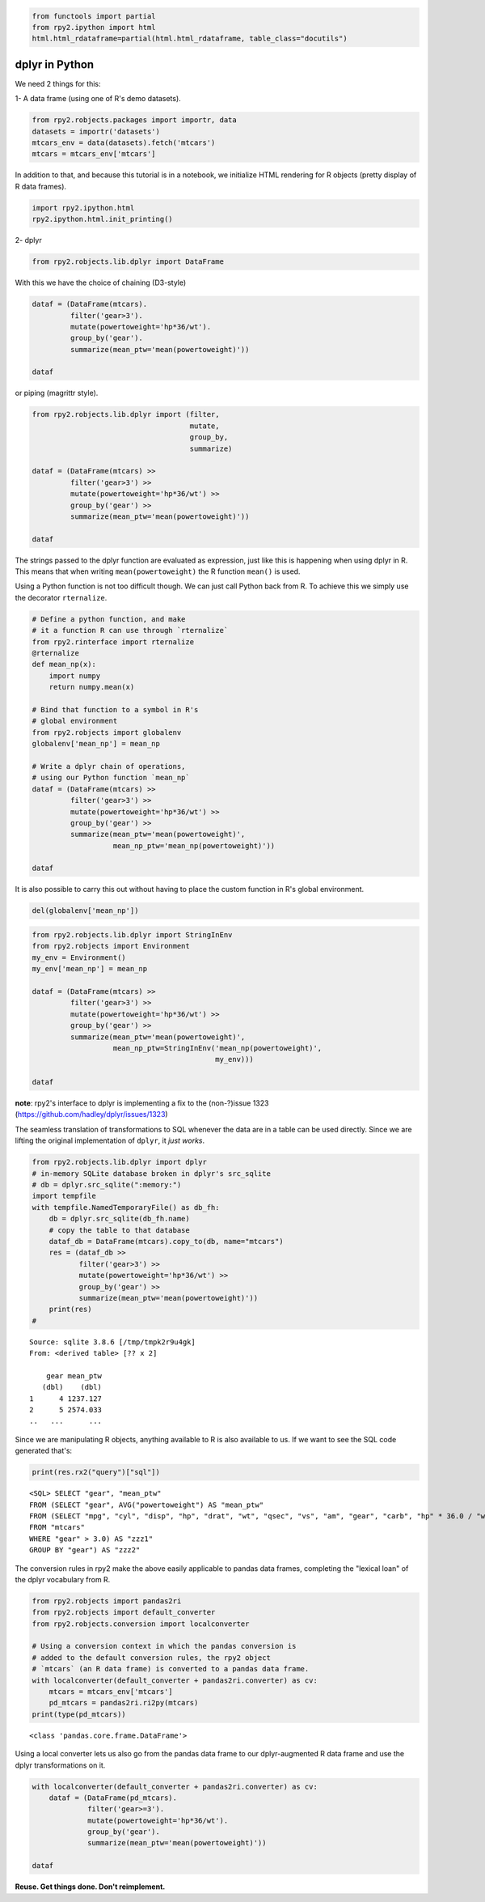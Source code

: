 
.. code:: python

    from functools import partial
    from rpy2.ipython import html
    html.html_rdataframe=partial(html.html_rdataframe, table_class="docutils")

dplyr in Python
===============

We need 2 things for this:

1- A data frame (using one of R's demo datasets).

.. code:: python

    from rpy2.robjects.packages import importr, data
    datasets = importr('datasets')
    mtcars_env = data(datasets).fetch('mtcars')
    mtcars = mtcars_env['mtcars']

In addition to that, and because this tutorial is in a notebook, we
initialize HTML rendering for R objects (pretty display of R data
frames).

.. code:: python

    import rpy2.ipython.html
    rpy2.ipython.html.init_printing()

2- dplyr

.. code:: python

    from rpy2.robjects.lib.dplyr import DataFrame

With this we have the choice of chaining (D3-style)

.. code:: python

    dataf = (DataFrame(mtcars).
             filter('gear>3').
             mutate(powertoweight='hp*36/wt').
             group_by('gear').
             summarize(mean_ptw='mean(powertoweight)'))
    
    dataf




.. raw:: html

    
    <emph>DataFrame</emph> with 2 rows and 2 columns:
    <table class="docutils">
      <thead>
        <tr class="rpy2_names">
          <th></th>
          <th></th>
          <th>gear</th>
          <th>mean_ptw</th>
        </tr>
      </thead>
      <tbody>
        <tr>
          <td class="rpy2_rowname">0</td>
            <td class="rpy2_names">1</td>
          <td>4.0</td>
          <td>1237.1266499803169</td>
        </tr>
        <tr>
          <td class="rpy2_rowname">1</td>
            <td class="rpy2_names">2</td>
          <td>5.0</td>
          <td>2574.0331639315027</td>
        </tr>
      </tbody>
    </table>



or piping (magrittr style).

.. code:: python

    from rpy2.robjects.lib.dplyr import (filter,
                                         mutate,
                                         group_by,
                                         summarize)
    
    dataf = (DataFrame(mtcars) >>
             filter('gear>3') >>
             mutate(powertoweight='hp*36/wt') >>
             group_by('gear') >>
             summarize(mean_ptw='mean(powertoweight)'))
    
    dataf




.. raw:: html

    
    <emph>DataFrame</emph> with 2 rows and 2 columns:
    <table class="docutils">
      <thead>
        <tr class="rpy2_names">
          <th></th>
          <th></th>
          <th>gear</th>
          <th>mean_ptw</th>
        </tr>
      </thead>
      <tbody>
        <tr>
          <td class="rpy2_rowname">0</td>
            <td class="rpy2_names">1</td>
          <td>4.0</td>
          <td>1237.1266499803169</td>
        </tr>
        <tr>
          <td class="rpy2_rowname">1</td>
            <td class="rpy2_names">2</td>
          <td>5.0</td>
          <td>2574.0331639315027</td>
        </tr>
      </tbody>
    </table>



The strings passed to the dplyr function are evaluated as expression,
just like this is happening when using dplyr in R. This means that when
writing ``mean(powertoweight)`` the R function ``mean()`` is used.

Using a Python function is not too difficult though. We can just call
Python back from R. To achieve this we simply use the decorator
``rternalize``.

.. code:: python

    # Define a python function, and make
    # it a function R can use through `rternalize`
    from rpy2.rinterface import rternalize
    @rternalize
    def mean_np(x):
        import numpy
        return numpy.mean(x)
    
    # Bind that function to a symbol in R's
    # global environment
    from rpy2.robjects import globalenv
    globalenv['mean_np'] = mean_np
    
    # Write a dplyr chain of operations,
    # using our Python function `mean_np`
    dataf = (DataFrame(mtcars) >>
             filter('gear>3') >>
             mutate(powertoweight='hp*36/wt') >>
             group_by('gear') >>
             summarize(mean_ptw='mean(powertoweight)',
                       mean_np_ptw='mean_np(powertoweight)'))
    
    dataf




.. raw:: html

    
    <emph>DataFrame</emph> with 2 rows and 3 columns:
    <table class="docutils">
      <thead>
        <tr class="rpy2_names">
          <th></th>
          <th></th>
          <th>gear</th>
          <th>mean_ptw</th>
          <th>mean_np_ptw</th>
        </tr>
      </thead>
      <tbody>
        <tr>
          <td class="rpy2_rowname">0</td>
            <td class="rpy2_names">1</td>
          <td>4.0</td>
          <td>1237.1266499803169</td>
          <td>1237.126649980317</td>
        </tr>
        <tr>
          <td class="rpy2_rowname">1</td>
            <td class="rpy2_names">2</td>
          <td>5.0</td>
          <td>2574.0331639315027</td>
          <td>2574.0331639315023</td>
        </tr>
      </tbody>
    </table>



It is also possible to carry this out without having to place the custom
function in R's global environment.

.. code:: python

    del(globalenv['mean_np'])

.. code:: python

    from rpy2.robjects.lib.dplyr import StringInEnv
    from rpy2.robjects import Environment
    my_env = Environment()
    my_env['mean_np'] = mean_np
    
    dataf = (DataFrame(mtcars) >>
             filter('gear>3') >>
             mutate(powertoweight='hp*36/wt') >>
             group_by('gear') >>
             summarize(mean_ptw='mean(powertoweight)',
                       mean_np_ptw=StringInEnv('mean_np(powertoweight)',
                                               my_env)))
    
    dataf




.. raw:: html

    
    <emph>DataFrame</emph> with 2 rows and 3 columns:
    <table class="docutils">
      <thead>
        <tr class="rpy2_names">
          <th></th>
          <th></th>
          <th>gear</th>
          <th>mean_ptw</th>
          <th>mean_np_ptw</th>
        </tr>
      </thead>
      <tbody>
        <tr>
          <td class="rpy2_rowname">0</td>
            <td class="rpy2_names">1</td>
          <td>4.0</td>
          <td>1237.1266499803169</td>
          <td>1237.126649980317</td>
        </tr>
        <tr>
          <td class="rpy2_rowname">1</td>
            <td class="rpy2_names">2</td>
          <td>5.0</td>
          <td>2574.0331639315027</td>
          <td>2574.0331639315023</td>
        </tr>
      </tbody>
    </table>



**note**: rpy2's interface to dplyr is implementing a fix to the
(non-?)issue 1323 (https://github.com/hadley/dplyr/issues/1323)

The seamless translation of transformations to SQL whenever the data are
in a table can be used directly. Since we are lifting the original
implementation of ``dplyr``, it *just works*.

.. code:: python

    from rpy2.robjects.lib.dplyr import dplyr
    # in-memory SQLite database broken in dplyr's src_sqlite
    # db = dplyr.src_sqlite(":memory:")
    import tempfile
    with tempfile.NamedTemporaryFile() as db_fh:
        db = dplyr.src_sqlite(db_fh.name)
        # copy the table to that database
        dataf_db = DataFrame(mtcars).copy_to(db, name="mtcars")
        res = (dataf_db >>
               filter('gear>3') >>
               mutate(powertoweight='hp*36/wt') >>
               group_by('gear') >>
               summarize(mean_ptw='mean(powertoweight)'))
        print(res)
    # 


.. parsed-literal::

    Source: sqlite 3.8.6 [/tmp/tmpk2r9u4gk]
    From: <derived table> [?? x 2]
    
        gear mean_ptw
       (dbl)    (dbl)
    1      4 1237.127
    2      5 2574.033
    ..   ...      ...
    


Since we are manipulating R objects, anything available to R is also
available to us. If we want to see the SQL code generated that's:

.. code:: python

    print(res.rx2("query")["sql"])


.. parsed-literal::

    <SQL> SELECT "gear", "mean_ptw"
    FROM (SELECT "gear", AVG("powertoweight") AS "mean_ptw"
    FROM (SELECT "mpg", "cyl", "disp", "hp", "drat", "wt", "qsec", "vs", "am", "gear", "carb", "hp" * 36.0 / "wt" AS "powertoweight"
    FROM "mtcars"
    WHERE "gear" > 3.0) AS "zzz1"
    GROUP BY "gear") AS "zzz2"
    


The conversion rules in rpy2 make the above easily applicable to pandas
data frames, completing the "lexical loan" of the dplyr vocabulary from
R.

.. code:: python

    from rpy2.robjects import pandas2ri
    from rpy2.robjects import default_converter
    from rpy2.robjects.conversion import localconverter
    
    # Using a conversion context in which the pandas conversion is
    # added to the default conversion rules, the rpy2 object
    # `mtcars` (an R data frame) is converted to a pandas data frame.
    with localconverter(default_converter + pandas2ri.converter) as cv:
        mtcars = mtcars_env['mtcars']
        pd_mtcars = pandas2ri.ri2py(mtcars)
    print(type(pd_mtcars))


.. parsed-literal::

    <class 'pandas.core.frame.DataFrame'>


Using a local converter lets us also go from the pandas data frame to
our dplyr-augmented R data frame and use the dplyr transformations on
it.

.. code:: python

    with localconverter(default_converter + pandas2ri.converter) as cv:
        dataf = (DataFrame(pd_mtcars).
                 filter('gear>=3').
                 mutate(powertoweight='hp*36/wt').
                 group_by('gear').
                 summarize(mean_ptw='mean(powertoweight)'))
    
    dataf




.. raw:: html

    
    <emph>DataFrame</emph> with 3 rows and 2 columns:
    <table class="docutils">
      <thead>
        <tr class="rpy2_names">
          <th></th>
          <th></th>
          <th>gear</th>
          <th>mean_ptw</th>
        </tr>
      </thead>
      <tbody>
        <tr>
          <td class="rpy2_rowname">0</td>
            <td class="rpy2_names">1</td>
          <td>3.0</td>
          <td>1633.989574118287</td>
        </tr>
        <tr>
          <td class="rpy2_rowname">1</td>
            <td class="rpy2_names">2</td>
          <td>4.0</td>
          <td>1237.1266499803169</td>
        </tr>
        <tr>
          <td class="rpy2_rowname">2</td>
            <td class="rpy2_names">3</td>
          <td>5.0</td>
          <td>2574.0331639315027</td>
        </tr>
      </tbody>
    </table>



**Reuse. Get things done. Don't reimplement.**

